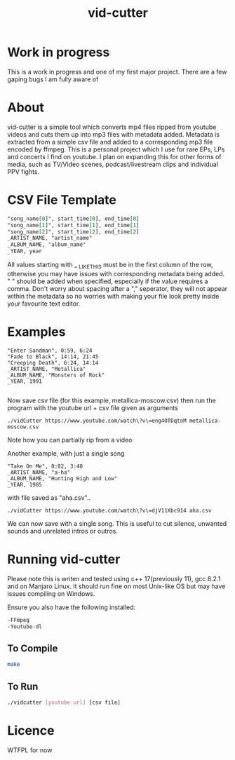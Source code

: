 #+TITLE: vid-cutter
* Work in progress
  This is a work in progress and one of my first major project. There are a few gaping bugs I am fully aware of
* About
  vid-cutter is a simple tool which converts mp4 files ripped from youtube videos and cuts them up into mp3 files with metadata added. Metadata is extracted from a simple csv file and added to a corresponding mp3 file encoded by ffmpeg. This is a personal project which I use for rare EPs, LPs and concerts I find on youtube. I plan on expanding this for other forms of media, such as TV/Video scenes, podcast/livestream clips and individual PPV fights.
* CSV File Template
  #+begin_src org
  "song_name[0]", start_time[0], end_time[0] 
  "song_name[1]", start_time[1], end_time[1]
  "song_name[2]", start_time[2], end_time[2]
  _ARTIST_NAME, "artist_name"
  _ALBUM_NAME, "album_name"
  _YEAR, year
#+end_src

  All values starting with _ _LIKE_THIS must be in the first column of the row, otherwise you may have issues with corresponding metadata being added. " " should be added when specified, especially if the value requires a comma. Don't worry about spacing after a "," seperator, they will not appear within the metadata so no worries with making your file look pretty inside your favourite text editor.
* Examples
#+begin_src
"Enter Sandman", 0:59, 6:24
"Fade to Black", 14:14, 21:45
"Creeping Death", 6:24, 14:14
_ARTIST_NAME, "Metallica"
_ALBUM_NAME, "Monsters of Rock"
_YEAR, 1991

#+end_src
Now save csv file (for this example, metallica-moscow.csv) then run the program with the youtube url + csv file given as arguments
#+begin_src
./vidCutter https://www.youtube.com/watch\?v\=eng4OTDqtoM metallica-moscow.csv
#+end_src
Note how you can partially rip from a video

Another example, with just a single song
#+begin_src
"Take On Me", 0:02, 3:40
_ARTIST_NAME, "a-ha"
_ALBUM_NAME, "Hunting High and Low"
_YEAR, 1985
#+end_src
with file saved as "aha.csv"..
#+begin_src
./vidCutter https://www.youtube.com/watch\?v\=djV11Xbc914 aha.csv
#+end_src
We can now save with a single song. This is useful to cut silence, unwanted sounds and unrelated intros or outros.
* Running vid-cutter
  Please note this is writen and tested using c++ 17(previously 11), gcc 8.2.1 and on Manjaro Linux. It should run fine on most Unix-like OS but may have issues compiling on Windows.

Ensure you also have the following installed:
#+begin_src org
-FFmpeg
-Youtube-dl
#+end_src
** To Compile
  #+begin_src sh
  make
#+end_src
** To Run
#+begin_src sh
./vidcutter [youtube-url] [csv file]
#+end_src
* Licence
  WTFPL for now
